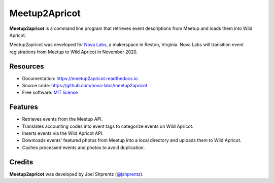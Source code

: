 .. Use only basic Restructured Text in this file so PyPi and GitHub can display it.
.. No Sphinx extensions here.

==============
Meetup2Apricot
==============

.. Start badges

.. image:: https://readthedocs.org/projects/meetup2apricot/badge/?version=stable
   :target: https://meetup2apricot.readthedocs.io/en/stable/?badge=stable
   :alt: Documentation Status

.. Start description

**Meetup2apricot** is a command line program that retrieves event descriptions
from Meetup and loads them into Wild Apricot.

Meetup2apricot was developed for `Nova Labs`_, a makerspace in Reston, Virginia.
Nova Labs will transition event registrations from Meetup to Wild Apricot in
November 2020.

.. _`Nova Labs`: https://www.nova-labs.org/

.. PyPi requires an absolute image URL.
.. image:: https://raw.githubusercontent.com/nova-labs/meetup2apricot/main/docs/images/diagrams/Meetup2Apricot-Architecture.png
        :align: center
        :alt: Diagram of meetup2apricot's function showing events and photos
                retrieved by meetup2apricot from Meetup.com and transferred to
                Wild Apricot.

.. End description

Resources
---------

* Documentation: https://meetup2apricot.readthedocs.io
* Source code: https://github.com/nova-labs/meetup2apricot
* Free software: `MIT license`_

.. _`MIT license`: LICENSE


Features
--------

* Retrieves events from the Meetup API.
* Translates accounting codes into event tags to categorize events on Wild Apricot.
* Inserts events via the Wild Apricot API.
* Downloads events' featured photos from Meetup into a local directory and uploads them to Wild Apricot.
* Caches processed events and photos to avoid duplication.

Credits
-------

**Meetup2apricot** was developed by Joel Shprentz (`@jshprentz`_).

.. _`@jshprentz`: https://github.com/jshprentz
